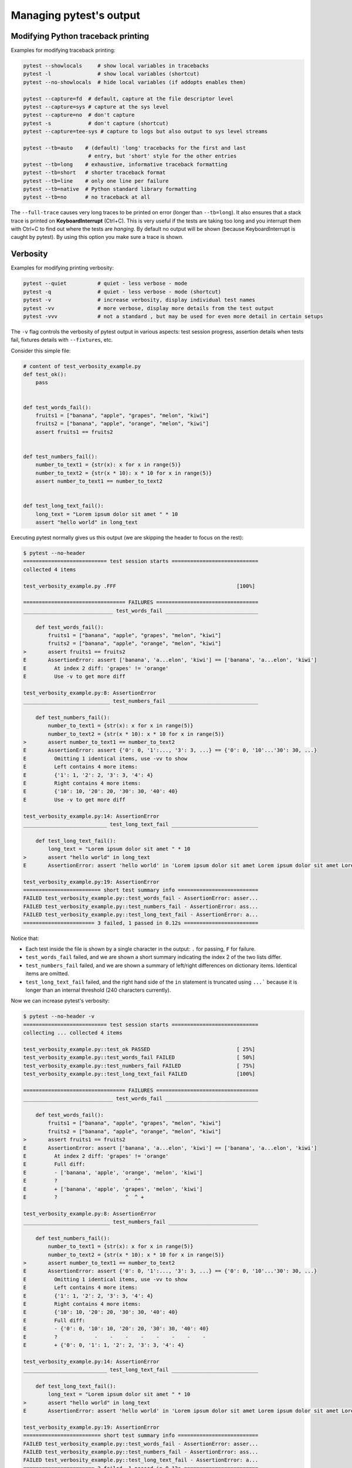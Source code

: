.. _how-to-manage-output:

Managing pytest's output
=========================

.. _how-to-modifying-python-tb-printing:

Modifying Python traceback printing
--------------------------------------------------

Examples for modifying traceback printing:

.. code-block:: bash

    pytest --showlocals     # show local variables in tracebacks
    pytest -l               # show local variables (shortcut)
    pytest --no-showlocals  # hide local variables (if addopts enables them)

    pytest --capture=fd  # default, capture at the file descriptor level
    pytest --capture=sys # capture at the sys level
    pytest --capture=no  # don't capture
    pytest -s            # don't capture (shortcut)
    pytest --capture=tee-sys # capture to logs but also output to sys level streams

    pytest --tb=auto    # (default) 'long' tracebacks for the first and last
                         # entry, but 'short' style for the other entries
    pytest --tb=long    # exhaustive, informative traceback formatting
    pytest --tb=short   # shorter traceback format
    pytest --tb=line    # only one line per failure
    pytest --tb=native  # Python standard library formatting
    pytest --tb=no      # no traceback at all

The ``--full-trace`` causes very long traces to be printed on error (longer
than ``--tb=long``). It also ensures that a stack trace is printed on
**KeyboardInterrupt** (Ctrl+C).
This is very useful if the tests are taking too long and you interrupt them
with Ctrl+C to find out where the tests are *hanging*. By default no output
will be shown (because KeyboardInterrupt is caught by pytest). By using this
option you make sure a trace is shown.


Verbosity
--------------------------------------------------

Examples for modifying printing verbosity:

.. code-block:: bash

    pytest --quiet          # quiet - less verbose - mode
    pytest -q               # quiet - less verbose - mode (shortcut)
    pytest -v               # increase verbosity, display individual test names
    pytest -vv              # more verbose, display more details from the test output
    pytest -vvv             # not a standard , but may be used for even more detail in certain setups

The ``-v`` flag controls the verbosity of pytest output in various aspects: test session progress, assertion
details when tests fail, fixtures details with ``--fixtures``, etc.

.. regendoc:wipe

Consider this simple file:

.. code-block:: python

    # content of test_verbosity_example.py
    def test_ok():
        pass


    def test_words_fail():
        fruits1 = ["banana", "apple", "grapes", "melon", "kiwi"]
        fruits2 = ["banana", "apple", "orange", "melon", "kiwi"]
        assert fruits1 == fruits2


    def test_numbers_fail():
        number_to_text1 = {str(x): x for x in range(5)}
        number_to_text2 = {str(x * 10): x * 10 for x in range(5)}
        assert number_to_text1 == number_to_text2


    def test_long_text_fail():
        long_text = "Lorem ipsum dolor sit amet " * 10
        assert "hello world" in long_text

Executing pytest normally gives us this output (we are skipping the header to focus on the rest):

.. code-block:: pytest

    $ pytest --no-header
    =========================== test session starts ============================
    collected 4 items

    test_verbosity_example.py .FFF                                       [100%]

    ================================= FAILURES =================================
    _____________________________ test_words_fail ______________________________

        def test_words_fail():
            fruits1 = ["banana", "apple", "grapes", "melon", "kiwi"]
            fruits2 = ["banana", "apple", "orange", "melon", "kiwi"]
    >       assert fruits1 == fruits2
    E       AssertionError: assert ['banana', 'a...elon', 'kiwi'] == ['banana', 'a...elon', 'kiwi']
    E         At index 2 diff: 'grapes' != 'orange'
    E         Use -v to get more diff

    test_verbosity_example.py:8: AssertionError
    ____________________________ test_numbers_fail _____________________________

        def test_numbers_fail():
            number_to_text1 = {str(x): x for x in range(5)}
            number_to_text2 = {str(x * 10): x * 10 for x in range(5)}
    >       assert number_to_text1 == number_to_text2
    E       AssertionError: assert {'0': 0, '1':..., '3': 3, ...} == {'0': 0, '10'...'30': 30, ...}
    E         Omitting 1 identical items, use -vv to show
    E         Left contains 4 more items:
    E         {'1': 1, '2': 2, '3': 3, '4': 4}
    E         Right contains 4 more items:
    E         {'10': 10, '20': 20, '30': 30, '40': 40}
    E         Use -v to get more diff

    test_verbosity_example.py:14: AssertionError
    ___________________________ test_long_text_fail ____________________________

        def test_long_text_fail():
            long_text = "Lorem ipsum dolor sit amet " * 10
    >       assert "hello world" in long_text
    E       AssertionError: assert 'hello world' in 'Lorem ipsum dolor sit amet Lorem ipsum dolor sit amet Lorem ipsum dolor sit amet Lorem ipsum dolor sit amet Lorem ips... sit amet Lorem ipsum dolor sit amet Lorem ipsum dolor sit amet Lorem ipsum dolor sit amet Lorem ipsum dolor sit amet '

    test_verbosity_example.py:19: AssertionError
    ========================= short test summary info ==========================
    FAILED test_verbosity_example.py::test_words_fail - AssertionError: asser...
    FAILED test_verbosity_example.py::test_numbers_fail - AssertionError: ass...
    FAILED test_verbosity_example.py::test_long_text_fail - AssertionError: a...
    ======================= 3 failed, 1 passed in 0.12s ========================

Notice that:

* Each test inside the file is shown by a single character in the output: ``.`` for passing, ``F`` for failure.
* ``test_words_fail`` failed, and we are shown a short summary indicating the index 2 of the two lists differ.
* ``test_numbers_fail`` failed, and we are shown a summary of left/right differences on dictionary items. Identical items are omitted.
* ``test_long_text_fail`` failed, and the right hand side of the ``in`` statement is truncated using ``...```
  because it is longer than an internal threshold (240 characters currently).

Now we can increase pytest's verbosity:

.. code-block:: pytest

    $ pytest --no-header -v
    =========================== test session starts ============================
    collecting ... collected 4 items

    test_verbosity_example.py::test_ok PASSED                            [ 25%]
    test_verbosity_example.py::test_words_fail FAILED                    [ 50%]
    test_verbosity_example.py::test_numbers_fail FAILED                  [ 75%]
    test_verbosity_example.py::test_long_text_fail FAILED                [100%]

    ================================= FAILURES =================================
    _____________________________ test_words_fail ______________________________

        def test_words_fail():
            fruits1 = ["banana", "apple", "grapes", "melon", "kiwi"]
            fruits2 = ["banana", "apple", "orange", "melon", "kiwi"]
    >       assert fruits1 == fruits2
    E       AssertionError: assert ['banana', 'a...elon', 'kiwi'] == ['banana', 'a...elon', 'kiwi']
    E         At index 2 diff: 'grapes' != 'orange'
    E         Full diff:
    E         - ['banana', 'apple', 'orange', 'melon', 'kiwi']
    E         ?                      ^  ^^
    E         + ['banana', 'apple', 'grapes', 'melon', 'kiwi']
    E         ?                      ^  ^ +

    test_verbosity_example.py:8: AssertionError
    ____________________________ test_numbers_fail _____________________________

        def test_numbers_fail():
            number_to_text1 = {str(x): x for x in range(5)}
            number_to_text2 = {str(x * 10): x * 10 for x in range(5)}
    >       assert number_to_text1 == number_to_text2
    E       AssertionError: assert {'0': 0, '1':..., '3': 3, ...} == {'0': 0, '10'...'30': 30, ...}
    E         Omitting 1 identical items, use -vv to show
    E         Left contains 4 more items:
    E         {'1': 1, '2': 2, '3': 3, '4': 4}
    E         Right contains 4 more items:
    E         {'10': 10, '20': 20, '30': 30, '40': 40}
    E         Full diff:
    E         - {'0': 0, '10': 10, '20': 20, '30': 30, '40': 40}
    E         ?            -    -    -    -    -    -    -    -
    E         + {'0': 0, '1': 1, '2': 2, '3': 3, '4': 4}

    test_verbosity_example.py:14: AssertionError
    ___________________________ test_long_text_fail ____________________________

        def test_long_text_fail():
            long_text = "Lorem ipsum dolor sit amet " * 10
    >       assert "hello world" in long_text
    E       AssertionError: assert 'hello world' in 'Lorem ipsum dolor sit amet Lorem ipsum dolor sit amet Lorem ipsum dolor sit amet Lorem ipsum dolor sit amet Lorem ipsum dolor sit amet Lorem ipsum dolor sit amet Lorem ipsum dolor sit amet Lorem ipsum dolor sit amet Lorem ipsum dolor sit amet Lorem ipsum dolor sit amet '

    test_verbosity_example.py:19: AssertionError
    ========================= short test summary info ==========================
    FAILED test_verbosity_example.py::test_words_fail - AssertionError: asser...
    FAILED test_verbosity_example.py::test_numbers_fail - AssertionError: ass...
    FAILED test_verbosity_example.py::test_long_text_fail - AssertionError: a...
    ======================= 3 failed, 1 passed in 0.12s ========================

Notice now that:

* Each test inside the file gets its own line in the output.
* ``test_words_fail`` now shows the two failing lists in full, in addition to which index differs.
* ``test_numbers_fail`` now shows a text diff of the two dictionaries, truncated.
* ``test_long_text_fail`` no longer truncates the right hand side of the ``in`` statement, because the internal
  threshold for truncation is larger now (2400 characters currently).

Now if we increase verbosity even more:

.. code-block:: pytest

    $ pytest --no-header -vv
    =========================== test session starts ============================
    collecting ... collected 4 items

    test_verbosity_example.py::test_ok PASSED                            [ 25%]
    test_verbosity_example.py::test_words_fail FAILED                    [ 50%]
    test_verbosity_example.py::test_numbers_fail FAILED                  [ 75%]
    test_verbosity_example.py::test_long_text_fail FAILED                [100%]

    ================================= FAILURES =================================
    _____________________________ test_words_fail ______________________________

        def test_words_fail():
            fruits1 = ["banana", "apple", "grapes", "melon", "kiwi"]
            fruits2 = ["banana", "apple", "orange", "melon", "kiwi"]
    >       assert fruits1 == fruits2
    E       AssertionError: assert ['banana', 'apple', 'grapes', 'melon', 'kiwi'] == ['banana', 'apple', 'orange', 'melon', 'kiwi']
    E         At index 2 diff: 'grapes' != 'orange'
    E         Full diff:
    E         - ['banana', 'apple', 'orange', 'melon', 'kiwi']
    E         ?                      ^  ^^
    E         + ['banana', 'apple', 'grapes', 'melon', 'kiwi']
    E         ?                      ^  ^ +

    test_verbosity_example.py:8: AssertionError
    ____________________________ test_numbers_fail _____________________________

        def test_numbers_fail():
            number_to_text1 = {str(x): x for x in range(5)}
            number_to_text2 = {str(x * 10): x * 10 for x in range(5)}
    >       assert number_to_text1 == number_to_text2
    E       AssertionError: assert {'0': 0, '1': 1, '2': 2, '3': 3, '4': 4} == {'0': 0, '10': 10, '20': 20, '30': 30, '40': 40}
    E         Common items:
    E         {'0': 0}
    E         Left contains 4 more items:
    E         {'1': 1, '2': 2, '3': 3, '4': 4}
    E         Right contains 4 more items:
    E         {'10': 10, '20': 20, '30': 30, '40': 40}
    E         Full diff:
    E         - {'0': 0, '10': 10, '20': 20, '30': 30, '40': 40}
    E         ?            -    -    -    -    -    -    -    -
    E         + {'0': 0, '1': 1, '2': 2, '3': 3, '4': 4}

    test_verbosity_example.py:14: AssertionError
    ___________________________ test_long_text_fail ____________________________

        def test_long_text_fail():
            long_text = "Lorem ipsum dolor sit amet " * 10
    >       assert "hello world" in long_text
    E       AssertionError: assert 'hello world' in 'Lorem ipsum dolor sit amet Lorem ipsum dolor sit amet Lorem ipsum dolor sit amet Lorem ipsum dolor sit amet Lorem ipsum dolor sit amet Lorem ipsum dolor sit amet Lorem ipsum dolor sit amet Lorem ipsum dolor sit amet Lorem ipsum dolor sit amet Lorem ipsum dolor sit amet '

    test_verbosity_example.py:19: AssertionError
    ========================= short test summary info ==========================
    FAILED test_verbosity_example.py::test_words_fail - AssertionError: asser...
    FAILED test_verbosity_example.py::test_numbers_fail - AssertionError: ass...
    FAILED test_verbosity_example.py::test_long_text_fail - AssertionError: a...
    ======================= 3 failed, 1 passed in 0.12s ========================

Notice now that:

* Each test inside the file gets its own line in the output.
* ``test_words_fail`` gives the same output as before in this case.
* ``test_numbers_fail`` now shows a full text diff of the two dictionaries.
* ``test_long_text_fail`` also doesn't truncate on the right hand side as before, but now pytest won't truncate any
  text at all, regardless of its size.

Those were examples of how verbosity affects normal test session output, but verbosity also is used in other
situations, for example you are shown even fixtures that start with ``_`` if you use ``pytest --fixtures -v``.

Using higher verbosity levels (``-vvv``, ``-vvvv``, ...) is supported, but has no effect in pytest itself at the moment,
however some plugins might make use of higher verbosity.

.. _`pytest.detailed_failed_tests_usage`:

Producing a detailed summary report
--------------------------------------------------

The ``-r`` flag can be used to display a "short test summary info" at the end of the test session,
making it easy in large test suites to get a clear picture of all failures, skips, xfails, etc.

It defaults to ``fE`` to list failures and errors.

.. regendoc:wipe

Example:

.. code-block:: python

    # content of test_example.py
    import pytest


    @pytest.fixture
    def error_fixture():
        assert 0


    def test_ok():
        print("ok")


    def test_fail():
        assert 0


    def test_error(error_fixture):
        pass


    def test_skip():
        pytest.skip("skipping this test")


    def test_xfail():
        pytest.xfail("xfailing this test")


    @pytest.mark.xfail(reason="always xfail")
    def test_xpass():
        pass


.. code-block:: pytest

    $ pytest -ra
    =========================== test session starts ============================
    platform linux -- Python 3.x.y, pytest-7.x.y, pluggy-1.x.y
    rootdir: /home/sweet/project
    collected 6 items

    test_example.py .FEsxX                                               [100%]

    ================================== ERRORS ==================================
    _______________________ ERROR at setup of test_error _______________________

        @pytest.fixture
        def error_fixture():
    >       assert 0
    E       assert 0

    test_example.py:6: AssertionError
    ================================= FAILURES =================================
    ________________________________ test_fail _________________________________

        def test_fail():
    >       assert 0
    E       assert 0

    test_example.py:14: AssertionError
    ========================= short test summary info ==========================
    SKIPPED [1] test_example.py:22: skipping this test
    XFAIL test_example.py::test_xfail - reason: xfailing this test
    XPASS test_example.py::test_xpass always xfail
    ERROR test_example.py::test_error - assert 0
    FAILED test_example.py::test_fail - assert 0
    == 1 failed, 1 passed, 1 skipped, 1 xfailed, 1 xpassed, 1 error in 0.12s ===

The ``-r`` options accepts a number of characters after it, with ``a`` used
above meaning "all except passes".

Here is the full list of available characters that can be used:

 - ``f`` - failed
 - ``E`` - error
 - ``s`` - skipped
 - ``x`` - xfailed
 - ``X`` - xpassed
 - ``p`` - passed
 - ``P`` - passed with output

Special characters for (de)selection of groups:

 - ``a`` - all except ``pP``
 - ``A`` - all
 - ``N`` - none, this can be used to display nothing (since ``fE`` is the default)

More than one character can be used, so for example to only see failed and skipped tests, you can execute:

.. code-block:: pytest

    $ pytest -rfs
    =========================== test session starts ============================
    platform linux -- Python 3.x.y, pytest-7.x.y, pluggy-1.x.y
    rootdir: /home/sweet/project
    collected 6 items

    test_example.py .FEsxX                                               [100%]

    ================================== ERRORS ==================================
    _______________________ ERROR at setup of test_error _______________________

        @pytest.fixture
        def error_fixture():
    >       assert 0
    E       assert 0

    test_example.py:6: AssertionError
    ================================= FAILURES =================================
    ________________________________ test_fail _________________________________

        def test_fail():
    >       assert 0
    E       assert 0

    test_example.py:14: AssertionError
    ========================= short test summary info ==========================
    FAILED test_example.py::test_fail - assert 0
    SKIPPED [1] test_example.py:22: skipping this test
    == 1 failed, 1 passed, 1 skipped, 1 xfailed, 1 xpassed, 1 error in 0.12s ===

Using ``p`` lists the passing tests, whilst ``P`` adds an extra section "PASSES" with those tests that passed but had
captured output:

.. code-block:: pytest

    $ pytest -rpP
    =========================== test session starts ============================
    platform linux -- Python 3.x.y, pytest-7.x.y, pluggy-1.x.y
    rootdir: /home/sweet/project
    collected 6 items

    test_example.py .FEsxX                                               [100%]

    ================================== ERRORS ==================================
    _______________________ ERROR at setup of test_error _______________________

        @pytest.fixture
        def error_fixture():
    >       assert 0
    E       assert 0

    test_example.py:6: AssertionError
    ================================= FAILURES =================================
    ________________________________ test_fail _________________________________

        def test_fail():
    >       assert 0
    E       assert 0

    test_example.py:14: AssertionError
    ================================== PASSES ==================================
    _________________________________ test_ok __________________________________
    --------------------------- Captured stdout call ---------------------------
    ok
    ========================= short test summary info ==========================
    PASSED test_example.py::test_ok
    == 1 failed, 1 passed, 1 skipped, 1 xfailed, 1 xpassed, 1 error in 0.12s ===

Creating resultlog format files
--------------------------------------------------

To create plain-text machine-readable result files you can issue:

.. code-block:: bash

    pytest --resultlog=path

and look at the content at the ``path`` location.  Such files are used e.g.
by the `PyPy-test`_ web page to show test results over several revisions.

.. warning::

    This option is rarely used and is scheduled for removal in pytest 6.0.

    If you use this option, consider using the new `pytest-reportlog <https://github.com/pytest-dev/pytest-reportlog>`__ plugin instead.

    See :ref:`the deprecation docs <resultlog deprecated>` for more information.


.. _`PyPy-test`: http://buildbot.pypy.org/summary


Creating JUnitXML format files
----------------------------------------------------

To create result files which can be read by Jenkins_ or other Continuous
integration servers, use this invocation:

.. code-block:: bash

    pytest --junit-xml=path

to create an XML file at ``path``.



To set the name of the root test suite xml item, you can configure the ``junit_suite_name`` option in your config file:

.. code-block:: ini

    [pytest]
    junit_suite_name = my_suite

.. versionadded:: 4.0

JUnit XML specification seems to indicate that ``"time"`` attribute
should report total test execution times, including setup and teardown
(`1 <http://windyroad.com.au/dl/Open%20Source/JUnit.xsd>`_, `2
<https://www.ibm.com/support/knowledgecenter/en/SSQ2R2_14.1.0/com.ibm.rsar.analysis.codereview.cobol.doc/topics/cac_useresults_junit.html>`_).
It is the default pytest behavior. To report just call durations
instead, configure the ``junit_duration_report`` option like this:

.. code-block:: ini

    [pytest]
    junit_duration_report = call

.. _record_property example:

record_property
~~~~~~~~~~~~~~~~~

If you want to log additional information for a test, you can use the
``record_property`` fixture:

.. code-block:: python

    def test_function(record_property):
        record_property("example_key", 1)
        assert True

This will add an extra property ``example_key="1"`` to the generated
``testcase`` tag:

.. code-block:: xml

    <testcase classname="test_function" file="test_function.py" line="0" name="test_function" time="0.0009">
      <properties>
        <property name="example_key" value="1" />
      </properties>
    </testcase>

Alternatively, you can integrate this functionality with custom markers:

.. code-block:: python

    # content of conftest.py


    def pytest_collection_modifyitems(session, config, items):
        for item in items:
            for marker in item.iter_markers(name="test_id"):
                test_id = marker.args[0]
                item.user_properties.append(("test_id", test_id))

And in your tests:

.. code-block:: python

    # content of test_function.py
    import pytest


    @pytest.mark.test_id(1501)
    def test_function():
        assert True

Will result in:

.. code-block:: xml

    <testcase classname="test_function" file="test_function.py" line="0" name="test_function" time="0.0009">
      <properties>
        <property name="test_id" value="1501" />
      </properties>
    </testcase>

.. warning::

    Please note that using this feature will break schema verifications for the latest JUnitXML schema.
    This might be a problem when used with some CI servers.


record_xml_attribute
~~~~~~~~~~~~~~~~~~~~~~~

To add an additional xml attribute to a testcase element, you can use
``record_xml_attribute`` fixture. This can also be used to override existing values:

.. code-block:: python

    def test_function(record_xml_attribute):
        record_xml_attribute("assertions", "REQ-1234")
        record_xml_attribute("classname", "custom_classname")
        print("hello world")
        assert True

Unlike ``record_property``, this will not add a new child element.
Instead, this will add an attribute ``assertions="REQ-1234"`` inside the generated
``testcase`` tag and override the default ``classname`` with ``"classname=custom_classname"``:

.. code-block:: xml

    <testcase classname="custom_classname" file="test_function.py" line="0" name="test_function" time="0.003" assertions="REQ-1234">
        <system-out>
            hello world
        </system-out>
    </testcase>

.. warning::

    ``record_xml_attribute`` is an experimental feature, and its interface might be replaced
    by something more powerful and general in future versions. The
    functionality per-se will be kept, however.

    Using this over ``record_xml_property`` can help when using ci tools to parse the xml report.
    However, some parsers are quite strict about the elements and attributes that are allowed.
    Many tools use an xsd schema (like the example below) to validate incoming xml.
    Make sure you are using attribute names that are allowed by your parser.

    Below is the Scheme used by Jenkins to validate the XML report:

    .. code-block:: xml

        <xs:element name="testcase">
            <xs:complexType>
                <xs:sequence>
                    <xs:element ref="skipped" minOccurs="0" maxOccurs="1"/>
                    <xs:element ref="error" minOccurs="0" maxOccurs="unbounded"/>
                    <xs:element ref="failure" minOccurs="0" maxOccurs="unbounded"/>
                    <xs:element ref="system-out" minOccurs="0" maxOccurs="unbounded"/>
                    <xs:element ref="system-err" minOccurs="0" maxOccurs="unbounded"/>
                </xs:sequence>
                <xs:attribute name="name" type="xs:string" use="required"/>
                <xs:attribute name="assertions" type="xs:string" use="optional"/>
                <xs:attribute name="time" type="xs:string" use="optional"/>
                <xs:attribute name="classname" type="xs:string" use="optional"/>
                <xs:attribute name="status" type="xs:string" use="optional"/>
            </xs:complexType>
        </xs:element>

.. warning::

    Please note that using this feature will break schema verifications for the latest JUnitXML schema.
    This might be a problem when used with some CI servers.

.. _record_testsuite_property example:

record_testsuite_property
^^^^^^^^^^^^^^^^^^^^^^^^^

.. versionadded:: 4.5

If you want to add a properties node at the test-suite level, which may contains properties
that are relevant to all tests, you can use the ``record_testsuite_property`` session-scoped fixture:

The ``record_testsuite_property`` session-scoped fixture can be used to add properties relevant
to all tests.

.. code-block:: python

    import pytest


    @pytest.fixture(scope="session", autouse=True)
    def log_global_env_facts(record_testsuite_property):
        record_testsuite_property("ARCH", "PPC")
        record_testsuite_property("STORAGE_TYPE", "CEPH")


    class TestMe:
        def test_foo(self):
            assert True

The fixture is a callable which receives ``name`` and ``value`` of a ``<property>`` tag
added at the test-suite level of the generated xml:

.. code-block:: xml

    <testsuite errors="0" failures="0" name="pytest" skipped="0" tests="1" time="0.006">
      <properties>
        <property name="ARCH" value="PPC"/>
        <property name="STORAGE_TYPE" value="CEPH"/>
      </properties>
      <testcase classname="test_me.TestMe" file="test_me.py" line="16" name="test_foo" time="0.000243663787842"/>
    </testsuite>

``name`` must be a string, ``value`` will be converted to a string and properly xml-escaped.

The generated XML is compatible with the latest ``xunit`` standard, contrary to `record_property`_
and `record_xml_attribute`_.


Sending test report to an online pastebin service
--------------------------------------------------

**Creating a URL for each test failure**:

.. code-block:: bash

    pytest --pastebin=failed

This will submit test run information to a remote Paste service and
provide a URL for each failure.  You may select tests as usual or add
for example ``-x`` if you only want to send one particular failure.

**Creating a URL for a whole test session log**:

.. code-block:: bash

    pytest --pastebin=all

Currently only pasting to the https://bpaste.net/ service is implemented.

.. versionchanged:: 5.2

If creating the URL fails for any reason, a warning is generated instead of failing the
entire test suite.

.. _jenkins: https://jenkins-ci.org
